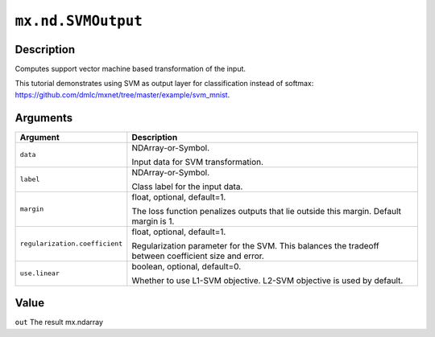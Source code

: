 .. raw:: html



``mx.nd.SVMOutput``
======================================

Description
----------------------

Computes support vector machine based transformation of the input.

This tutorial demonstrates using SVM as output layer for classification instead of softmax:
https://github.com/dmlc/mxnet/tree/master/example/svm_mnist.


Arguments
------------------

+----------------------------------------+------------------------------------------------------------+
| Argument                               | Description                                                |
+========================================+============================================================+
| ``data``                               | NDArray-or-Symbol.                                         |
|                                        |                                                            |
|                                        | Input data for SVM transformation.                         |
+----------------------------------------+------------------------------------------------------------+
| ``label``                              | NDArray-or-Symbol.                                         |
|                                        |                                                            |
|                                        | Class label for the input data.                            |
+----------------------------------------+------------------------------------------------------------+
| ``margin``                             | float, optional, default=1.                                |
|                                        |                                                            |
|                                        | The loss function penalizes outputs that lie outside this  |
|                                        | margin. Default margin is                                  |
|                                        | 1.                                                         |
+----------------------------------------+------------------------------------------------------------+
| ``regularization.coefficient``         | float, optional, default=1.                                |
|                                        |                                                            |
|                                        | Regularization parameter for the SVM. This balances the    |
|                                        | tradeoff between coefficient size and                      |
|                                        | error.                                                     |
+----------------------------------------+------------------------------------------------------------+
| ``use.linear``                         | boolean, optional, default=0.                              |
|                                        |                                                            |
|                                        | Whether to use L1-SVM objective. L2-SVM objective is used  |
|                                        | by                                                         |
|                                        | default.                                                   |
+----------------------------------------+------------------------------------------------------------+

Value
----------

``out`` The result mx.ndarray



.. disqus::
   :disqus_identifier: mx.nd.SVMOutput

